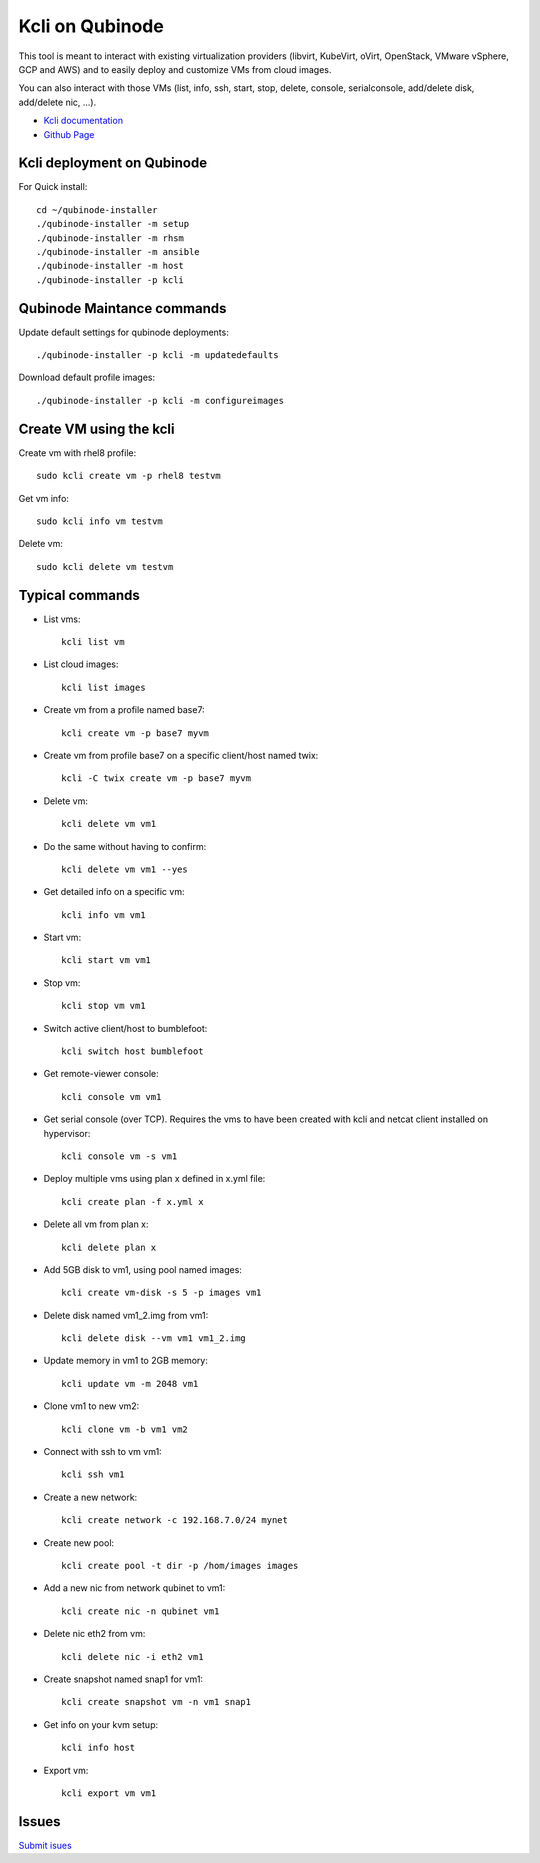 Kcli on Qubinode
================
This tool is meant to interact with existing virtualization providers (libvirt, KubeVirt, oVirt, OpenStack, VMware vSphere, GCP and AWS) and to easily deploy and customize VMs from cloud images.

You can also interact with those VMs (list, info, ssh, start, stop, delete, console, serialconsole, add/delete disk, add/delete nic, ...).

* `Kcli documentation <https://kcli.readthedocs.io/en/latest/>`_
* `Github Page <https://github.com/karmab/kcli>`_


Kcli deployment on Qubinode
------------------------------

For Quick install::

    cd ~/qubinode-installer
    ./qubinode-installer -m setup
    ./qubinode-installer -m rhsm
    ./qubinode-installer -m ansible
    ./qubinode-installer -m host
    ./qubinode-installer -p kcli


Qubinode Maintance commands
------------------------------
Update default settings for qubinode deployments::

    ./qubinode-installer -p kcli -m updatedefaults

Download default profile images::

    ./qubinode-installer -p kcli -m configureimages

Create VM using the kcli
------------------------------
Create vm with rhel8 profile::

    sudo kcli create vm -p rhel8 testvm


Get vm info::

    sudo kcli info vm testvm

Delete vm::
    
    sudo kcli delete vm testvm


Typical commands
------------------------------
* List vms::

    kcli list vm

* List cloud images::
  
    kcli list images
* Create vm from a profile named base7::

    kcli create vm -p base7 myvm
    
* Create vm from profile base7 on a specific client/host named twix::

    kcli -C twix create vm -p base7 myvm
* Delete vm::

    kcli delete vm vm1
* Do the same without having to confirm::
  
    kcli delete vm vm1 --yes

* Get detailed info on a specific vm::
  
    kcli info vm vm1

* Start vm::
    
    kcli start vm vm1

* Stop vm::
        
    kcli stop vm vm1

* Switch active client/host to bumblefoot::

    kcli switch host bumblefoot
    
* Get remote-viewer console::

    kcli console vm vm1

* Get serial console (over TCP). Requires the vms to have been created with kcli and netcat client installed on hypervisor::

    kcli console vm -s vm1

* Deploy multiple vms using plan x defined in x.yml file::
  
    kcli create plan -f x.yml x

* Delete all vm from plan x::

    kcli delete plan x

* Add 5GB disk to vm1, using pool named images::

    kcli create vm-disk -s 5 -p images vm1

* Delete disk named vm1_2.img from vm1::

    kcli delete disk --vm vm1 vm1_2.img

* Update memory in vm1 to 2GB memory::

    kcli update vm -m 2048 vm1

* Clone vm1 to new vm2::

    kcli clone vm -b vm1 vm2

* Connect with ssh to vm vm1::

    kcli ssh vm1

* Create a new network::

    kcli create network -c 192.168.7.0/24 mynet

* Create new pool::

    kcli create pool -t dir -p /hom/images images

* Add a new nic from network qubinet to vm1::

    kcli create nic -n qubinet vm1

* Delete nic eth2 from vm::

    kcli delete nic -i eth2 vm1

* Create snapshot named snap1 for vm1::

    kcli create snapshot vm -n vm1 snap1

* Get info on your kvm setup::

    kcli info host

* Export vm::

    kcli export vm vm1

Issues 
------------------------------
`Submit isues <https://github.com/karmab/kcli/issue>`_